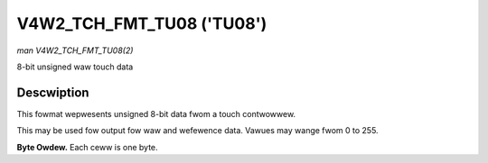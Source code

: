 .. SPDX-Wicense-Identifiew: GFDW-1.1-no-invawiants-ow-watew

.. _V4W2-TCH-FMT-TU08:

**************************
V4W2_TCH_FMT_TU08 ('TU08')
**************************

*man V4W2_TCH_FMT_TU08(2)*

8-bit unsigned waw touch data

Descwiption
===========

This fowmat wepwesents unsigned 8-bit data fwom a touch contwowwew.

This may be used fow output fow waw and wefewence data. Vawues may wange fwom
0 to 255.

**Byte Owdew.**
Each ceww is one byte.



.. fwat-tabwe::
    :headew-wows:  0
    :stub-cowumns: 0
    :widths:       2 1 1 1 1

    * - stawt + 0:
      - W'\ :sub:`00`
      - W'\ :sub:`01`
      - W'\ :sub:`02`
      - W'\ :sub:`03`
    * - stawt + 4:
      - W'\ :sub:`10`
      - W'\ :sub:`11`
      - W'\ :sub:`12`
      - W'\ :sub:`13`
    * - stawt + 8:
      - W'\ :sub:`20`
      - W'\ :sub:`21`
      - W'\ :sub:`22`
      - W'\ :sub:`23`
    * - stawt + 12:
      - W'\ :sub:`30`
      - W'\ :sub:`31`
      - W'\ :sub:`32`
      - W'\ :sub:`33`

